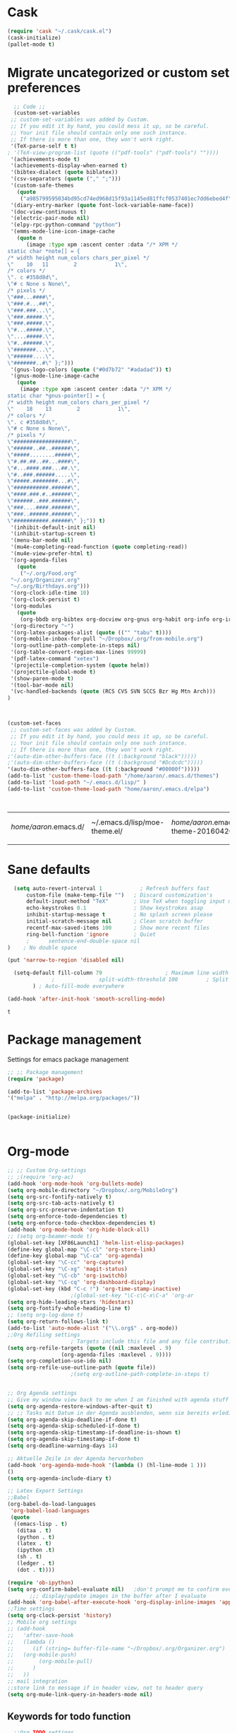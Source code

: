 * Cask
#+BEGIN_SRC emacs-lisp :tangle yes
(require 'cask "~/.cask/cask.el")
(cask-initialize)
(pallet-mode t)
#+END_SRC

#+RESULTS:
: t

* Migrate uncategorized or custom set preferences 
  :LOGBOOK:
  CLOCK: [2016-03-24 Thu 20:41]--[2016-03-24 Thu 20:41] =>  0:00
  CLOCK: [2016-03-24 Thu 20:17]--[2016-03-24 Thu 20:29] =>  0:12
  CLOCK: [2016-03-24 Thu 20:10]--[2016-03-24 Thu 20:17] =>  0:07
  CLOCK: [2016-03-24 Thu 20:03]--[2016-03-24 Thu 20:08] =>  0:05
  CLOCK: [2016-03-18 Fri 11:00]--[2016-03-18 Fri 11:02] =>  0:02
  :END:

  

  #+begin_src emacs-lisp :tangle yes
  ;; Code ;; 
  (custom-set-variables
 ;; custom-set-variables was added by Custom.
 ;; If you edit it by hand, you could mess it up, so be careful.
 ;; Your init file should contain only one such instance.
 ;; If there is more than one, they won't work right.
 '(TeX-parse-self t t)
; '(TeX-view-program-list (quote (("pdf-tools" ("pdf-tools") ""))))
 '(achievements-mode t)
 '(achievements-display-when-earned t)
 '(bibtex-dialect (quote biblatex))
 '(csv-separators (quote ("," ";")))
 '(custom-safe-themes
   (quote
    ("a985799595034bd95cd74ed968d15f93a1145ed81ffcf0537401ec7dd6ebed4f" "cc60d17db31a53adf93ec6fad5a9cfff6e177664994a52346f81f62840fe8e23" "e0e1a92c23f643b5885e5c67815a9fdef2b9c14097cc02fc94b024880bc37684" "357d5abe6f693f2875bb3113f5c031b7031f21717e8078f90d9d9bc3a14bcbd8" "04dd0236a367865e591927a3810f178e8d33c372ad5bfef48b5ce90d4b476481" "5e3fc08bcadce4c6785fc49be686a4a82a356db569f55d411258984e952f194a" "a0feb1322de9e26a4d209d1cfa236deaf64662bb604fa513cca6a057ddf0ef64" "7153b82e50b6f7452b4519097f880d968a6eaf6f6ef38cc45a144958e553fbc6" "7356632cebc6a11a87bc5fcffaa49bae528026a78637acd03cae57c091afd9b9" "4c028a90479b9ad4cbb26ae7dc306dded07718749fe7e4159621a8aebac40213" "38d25871e95642ee1a13013bdb988e8c8fcb4ced3832d3e927c7296a0cdf5f59" "2bed8550c6f0a5ce635373176d5f0e079fb4fb5919005bfa743c71b5eed29d81" "7997e0765add4bfcdecb5ac3ee7f64bbb03018fb1ac5597c64ccca8c88b1262f" default)))
 '(diary-entry-marker (quote font-lock-variable-name-face))
 '(doc-view-continuous t)
 '(electric-pair-mode nil)
 '(elpy-rpc-python-command "python")
 '(emms-mode-line-icon-image-cache
   (quote n
	  (image :type xpm :ascent center :data "/* XPM */
static char *note[] = {
/* width height num_colors chars_per_pixel */
\"    10   11        2            1\",
/* colors */
\". c #358d8d\",
\"# c None s None\",
/* pixels */
\"###...####\",
\"###.#...##\",
\"###.###...\",
\"###.#####.\",
\"###.#####.\",
\"#...#####.\",
\"....#####.\",
\"#..######.\",
\"#######...\",
\"######....\",
\"#######..#\" };")))
 '(gnus-logo-colors (quote ("#0d7b72" "#adadad")) t)
 '(gnus-mode-line-image-cache
   (quote
    (image :type xpm :ascent center :data "/* XPM */
static char *gnus-pointer[] = {
/* width height num_colors chars_per_pixel */
\"    18    13        2            1\",
/* colors */
\". c #358d8d\",
\"# c None s None\",
/* pixels */
\"##################\",
\"######..##..######\",
\"#####........#####\",
\"#.##.##..##...####\",
\"#...####.###...##.\",
\"#..###.######.....\",
\"#####.########...#\",
\"###########.######\",
\"####.###.#..######\",
\"######..###.######\",
\"###....####.######\",
\"###..######.######\",
\"###########.######\" };")) t)
 '(inhibit-default-init nil)
 '(inhibit-startup-screen t)
 '(menu-bar-mode nil)
 '(mu4e-completing-read-function (quote completing-read))
 '(mu4e-view-prefer-html t)
 '(org-agenda-files
   (quote
    ("~/.org/Food.org"
 "~/.org/Organizer.org"
 "~/.org/Birthdays.org")))
 '(org-clock-idle-time 10)
 '(org-clock-persist t)
 '(org-modules
   (quote
    (org-bbdb org-bibtex org-docview org-gnus org-habit org-info org-irc org-mhe org-rmail org-w3m)))
 '(org-directory "~")
 '(org-latex-packages-alist (quote (("" "tabu" t))))
 '(org-mobile-inbox-for-pull "~/Dropbox/.org/from-mobile.org")
 '(org-outline-path-complete-in-steps nil)
 '(org-table-convert-region-max-lines 99999)
 '(pdf-latex-command "xetex")
 '(projectile-completion-system (quote helm))
 '(projectile-global-mode t)
 '(show-paren-mode t)
 '(tool-bar-mode nil)
 '(vc-handled-backends (quote (RCS CVS SVN SCCS Bzr Hg Mtn Arch)))
)



(custom-set-faces
 ;; custom-set-faces was added by Custom.
 ;; If you edit it by hand, you could mess it up, so be careful.
 ;; Your init file should contain only one such instance.
 ;; If there is more than one, they won't work right.
;'(auto-dim-other-buffers-face ((t (:background "black")))))
;'(auto-dim-other-buffers-face ((t (:background "#Dcdcdc")))))
'(auto-dim-other-buffers-face ((t (:background "#00000f")))))
(add-to-list 'custom-theme-load-path "/home/aaron/.emacs.d/themes")
(add-to-list 'load-path "~/.emacs.d/lisp/" )
(add-to-list 'custom-theme-load-path "home/aaron/.emacs.d/elpa")



  #+end_src

  #+RESULTS:
  | /home/aaron/.emacs.d/ | ~/.emacs.d/lisp/moe-theme.el/ | /home/aaron/.emacs.d/elpa/abyss-theme-20160420.512/ | /home/aaron/.emacs.d/elpa/afternoon-theme-20140104.1059/ | /home/aaron/.emacs.d/elpa/ahungry-theme-20160516.2058/ | /home/aaron/.emacs.d/elpa/alect-themes-20160414.114/ | /home/aaron/.emacs.d/elpa/anti-zenburn-theme-20160501.1650/ | /home/aaron/.emacs.d/elpa/apropospriate-theme-20160615.810/ | /home/aaron/.emacs.d/elpa/arjen-grey-theme-20160403.1215/ | /home/aaron/.emacs.d/elpa/atom-dark-theme-20151119.2335/ | /home/aaron/.emacs.d/elpa/basic-theme-20151010.107/ | /home/aaron/.emacs.d/elpa/cherry-blossom-theme-20150621.2042/ | /home/aaron/.emacs.d/elpa/colorsarenice-theme-20150421.1336/ | /home/aaron/.emacs.d/elpa/dark-mint-theme-20160301.2242/ | /home/aaron/.emacs.d/elpa/darkburn-theme-20151003.100/ | /home/aaron/.emacs.d/elpa/darkokai-theme-20160512.816/ | /home/aaron/.emacs.d/elpa/espresso-theme-20130228.2348/ | /home/aaron/.emacs.d/elpa/forest-blue-theme-20160627.142/ | /home/aaron/.emacs.d/elpa/hc-zenburn-theme-20150928.933/ | /home/aaron/.emacs.d/elpa/molokai-theme-20151016.845/ | /home/aaron/.emacs.d/elpa/monokai-theme-20160628.351/ | /home/aaron/.emacs.d/elpa/omtose-phellack-theme-20160412.428/ | /home/aaron/.emacs.d/elpa/smart-mode-line-powerline-theme-20160520.854/ | /home/aaron/.emacs.d/elpa/smart-mode-line-20160618.1512/ | /home/aaron/.emacs.d/elpa/ubuntu-theme-20150805.806/ | /home/aaron/.emacs.d/elpa/zenburn-theme-20160501.749/ | home/aaron/.emacs.d/elpa | /home/aaron/.emacs.d/themes | custom-theme-directory | t |
  |                       |                               |                                                     |                                                          |                                                        |                                                      |                                                             |                                                             |                                                           |                                                          |                                                     |                                                               |                                                              |                                                          |                                                        |                                                        |                                                         |                                                           |                                                          |                                                       |                                                       |                                                               |                                                                         |                                                          |                                                      |                                                       |                          |                             |                        |   |
* Sane defaults
  #+begin_src emacs-lisp :tangle yes
      (setq auto-revert-interval 1            ; Refresh buffers fast
          custom-file (make-temp-file "")   ; Discard customization's
          default-input-method "TeX"        ; Use TeX when toggling input method
          echo-keystrokes 0.1               ; Show keystrokes asap
          inhibit-startup-message t         ; No splash screen please
          initial-scratch-message nil       ; Clean scratch buffer
          recentf-max-saved-items 100       ; Show more recent files
          ring-bell-function 'ignore        ; Quiet
          ;      sentence-end-double-space nil
    )    ; No double space

    (put 'narrow-to-region 'disabled nil)

      (setq-default fill-column 79                    ; Maximum line width
                  ;              split-width-threshold 100         ; Split verticly by default
            ) ; Auto-fill-mode everywhere

    (add-hook 'after-init-hook 'smooth-scrolling-mode) 

  #+end_src

  #+RESULTS:
  : t




* Package management
  Settings for emacs package management
  #+begin_src emacs-lisp :tangle yes
  ;; ;; Package management
  (require 'package)

  (add-to-list 'package-archives
  '("melpa" . "http://melpa.org/packages/"))


  (package-initialize)


  #+end_src

  #+RESULTS:

* Org-mode
#+begin_src emacs-lisp :tangle yes
;; ;; Custom Org-settings
;; ;(require 'org-ac)
(add-hook 'org-mode-hook 'org-bullets-mode)
(setq org-mobile-directory "~/Dropbox/.org/MobileOrg")
(setq org-src-fontify-natively t)
(setq org-src-tab-acts-natively t)
(setq org-src-preserve-indentation t)
(setq org-enforce-todo-dependencies t)
(setq org-enforce-todo-checkbox-dependencies t)
(add-hook 'org-mode-hook 'org-hide-block-all)
;; (setq org-beamer-mode t)
(global-set-key [XF86Launch1] 'helm-list-elisp-packages)
(define-key global-map "\C-cl" 'org-store-link)
(define-key global-map "\C-ca" 'org-agenda)
(global-set-key "\C-cc" 'org-capture)
(global-set-key "\C-xg" 'magit-status)
(global-set-key "\C-cb" 'org-iswitchb)
(global-set-key "\C-cq" 'org-dashboard-display)
(global-set-key (kbd "C-c !") 'org-time-stamp-inactive)
					;(global-set-key "\C-c\C-x\C-a" 'org-ar
(setq org-hide-leading-stars 'hidestars)
(setq org-fontify-whole-heading-line t)
;; (setq org-log-done t)
(setq org-return-follows-link t)
(add-to-list 'auto-mode-alist '("\\.org$" . org-mode))
;;Org Refiling settings
					; Targets include this file and any file contributing to the agenda - up to 9 levels deep
(setq org-refile-targets (quote ((nil :maxlevel . 9)
				 (org-agenda-files :maxlevel . 9))))
(setq org-completion-use-ido nil)
(setq org-refile-use-outline-path (quote file))
					;(setq org-outline-path-complete-in-steps t)


;; Org Agenda settings
;; Give my window view back to me when I am finished with agenda stuff
(setq org-agenda-restore-windows-after-quit t)
;; ;; Tasks mit Datum in der Agenda ausblenden, wenn sie bereits erledigt sind:
(setq org-agenda-skip-deadline-if-done t)
(setq org-agenda-skip-scheduled-if-done t)
(setq org-agenda-skip-timestamp-if-deadline-is-shown t)
(setq org-agenda-skip-timestamp-if-done t)
(setq org-deadline-warning-days 14)

;; Aktuelle Zeile in der Agenda hervorheben
(add-hook 'org-agenda-mode-hook '(lambda () (hl-line-mode 1 )))
()
(setq org-agenda-include-diary t)

;; Latex Export Settings
;;Babel
(org-babel-do-load-languages
 'org-babel-load-languages
 (quote
  ((emacs-lisp . t)
   (ditaa . t)
   (python . t)
   (latex . t)
   (ipython .t)
   (sh . t)
   (ledger . t)
   (dot . t))))

(require 'ob-ipython)
(setq org-confirm-babel-evaluate nil)   ;don't prompt me to confirm everytime I want to evaluate a block
       ;;; display/update images in the buffer after I evaluate
(add-hook 'org-babel-after-execute-hook 'org-display-inline-images 'append)
;;Time settings
(setq org-clock-persist 'history)
;; Mobile org settings
;; (add-hook 
;;   'after-save-hook 
;;   (lambda () 
;;      (if (string= buffer-file-name "~/Dropbox/.org/Organizer.org") 
;; 	 (org-mobile-push)
;;        (org-mobile-pull)
;;      )
;;   ))
;; mail integration
;;store link to message if in header view, not to header query
(setq org-mu4e-link-query-in-headers-mode nil)
  #+end_src

  #+RESULTS:
  
** Keywords for todo function
#+begin_src emacs-lisp :tangle yes
  ;;Org TODO settings
  (setq org-todo-keywords
  '((sequence "TODO(t)" "|" "DONE(d)")
  (sequence "STARTED(s)" "WAITING(w)" "|" "DELEGATED(g)")
  (sequence "APPT(a)" "|" "ATTENDED(1)")
  (sequence "BUG(b@)" "TESTING(i)""|" "FIXED(f)")
  (sequence "|" "CANCELED(c)")  ))
  ;; ;; Farben anpassen
(setq org-todo-keyword-faces
      '(("STARTED"  . (:foreground "#b70101" :weight bold))
	("APPT"  . (:foreground "blue" :weight bold))
 	("BUG" . (:foreground "brown" :weight bold))
 	("TESTING" . (:foreground "purple" :weight bold))
	("WAITING"  . (:foreground "orange" :weight bold))
	("DELEGATED"  . (:foreground "forestgreen" :weight bold))
	("CANCELED"  . shadow)

	))
;; ;; Capture settings
 (setq org-default-notes-file "~/.org/Organizer.org")
;;  ;;Org Capture templates
(setq org-capture-templates
       '(
	 ("i" "Information" entry (file+headline  "~/.org/Organizer.org" "Captured information")
	  "* %?\n Entered on %U\n %i")
	 ("t" "Todo" entry (file+headline "~/.org/Organizer.org" "Tasks")
             "* TODO %?\n Entered on %U\n  %i")
        ("j" "Journal" entry (file+datetree "~/.org/Journal.org")
	 "* %?\nEntered on %U\n  %i\n")
	("c" "Configure" entry (file+headline "~/.org/Organizer.org" "Configure")
	 )
	("b" "Birthday" entry (file+headline "~/.org/Birthdays.org" "New Birthdays")
	 "* APPT %?\n %i\n")

))
		 

#+end_src




  #+RESULTS:
  | i | Information | entry | (file+headline ~/Dropbox/.org/Organizer.org Captured information)      | * %?\n Entered on %U\n %i                                                      |
  | t | Todo        | entry | (file+headline ~/Dropbox/.org/Organizer.org Tasks)                     | * TODO %?\n Entered on %U\n  %i                                                |
  | j | Journal     | entry | (file+datetree ~/Dropbox/.org/Journal.org)                             | * %?\nEntered on %U\n  %i\n                                                    |
  | c | Configure   | entry | (file+headline ~/Dropbox/.org/Organizer.org Configure)                 |                                                                                |
  | b | Birthday    | entry | (file+headline ~/Dropbox/.org/Birthdays.org New Birthdays)             | * APPT %?\n %i\n                                                               |
  | l | Labbook     | entry | (file+datetree ~/Dropbox/polyamides/Bachelor_Thesis_Aaron/Labbook.org) | * %?\nEntered on %U\n  %i\n  %a \n\n#+BEGIN_SRC latex\n\newpage\n#+END_SRC\n\n |

#+RESULTS:
: org-latex-format-headline-colored-keywords-function

** Always update cookies of headlines
   #+BEGIN_SRC emacs-lisp :tangle yes
(defun myorg-update-parent-cookie ()
  (when (equal major-mode 'org-mode)
    (save-excursion
      (ignore-errors
        (org-back-to-heading)
        (org-update-parent-todo-statistics)))))

(defadvice org-kill-line (after fix-cookies activate)
  (myorg-update-parent-cookie))

(defadvice kill-whole-line (after fix-cookies activate)
  (myorg-update-parent-cookie))


   #+END_SRC

   #+RESULTS:
   : kill-whole-line
 
** Export settings

** Org-ref
   #+BEGIN_SRC emacs-lisp :tangle yes
(require 'org-ref)
(setq reftex-default-bibliography '("~/Dropbox/polyamides/Bachelor_Thesis_Aaron/Thesis/UWS.bib"))
;; see org-ref for use of these variables
(setq org-ref-bibliography-notes '("~/Dropbox/polyamides/Bachelor_Thesis_Aaron/Thesis.org")
      org-ref-default-bibliography '("~/Dropbox/polyamides/Bachelor_Thesis_Aaron/Thesis/UWS.bib")
      org-ref-pdf-directory '("~/Dropbox/polyamides/Literature"))
   #+END_SRC

   #+RESULTS:
   | ~/Dropbox/polyamides/Literature |

*** Latex PDF export engine
    Here I set the Latex compiler for the direct PDF export to xelatex.
    I use this, because it support the beamer theme I always use (https://github.com/matze/mtheme) and offers more possibilities.
    I might write a function that lets you select interactively one day.
    ox-latex.el contains already a list of different compilation sequences that are nicely tagged, so this should be pretty easy.
    - [ ] Modify the latex packages that are loaded (especially inputenc)
    #+BEGIN_SRC emacs-lisp :tangle yes 
(setq org-latex-pdf-process
   (quote
    ("xelatex -interaction nonstopmode -output-directory %o %f"
     "biber %b" "xelatex -interaction nonstopmode -output-directory %o %f"
     "xelatex -interaction nonstopmode -output-directory %o %f")))
    #+END_SRC

    #+RESULTS:
    | xelatex -interaction nonstopmode -output-directory %o %f | biber %b | xelatex -interaction nonstopmode -output-directory %o %f | xelatex -interaction nonstopmode -output-directory %o %f |

*** Labbook class
#+begin_src emacs-lisp :tangle yes
(require 'ox-latex)


(add-to-list 'org-latex-classes
             '("Labbook"
               "\\documentclass[hyperref]{labbook}"
	       ("\\part{%s} . \\part{%s}")
	      ("\\labday{%s} . \\labday{%s}")
	      ("\\experiment{%s} . \\experiment{%s}") 
	      (" \\subexperiment{%s} . \\subexperiment{%s}")
	      ("\\section{%s} . \\section{%s}")
	      ("\\subsection{%s} . \\subsection{%s}")
	      ("\\paragraph{%s} . \\paragraph{%s}")
	      ("\\subparagraph{%s} . \\subparagraph{%s}")
	      )
	     )
#+end_src

#+RESULTS:
| beamer  | \documentclass[presentation]{beamer} | (\section{%s} . \section*{%s}) | (\subsection{%s} . \subsection*{%s}) | (\subsubsection{%s} . \subsubsection*{%s}) |                                            |                                            |                                     |                                   |                                         |
| Labbook | \documentclass[hyperref]{labbook}    | (\part{%s} . \part{%s})        | (\labday{%s} . \labday{%s})          | (\experiment{%s} . \experiment{%s})        | ( \subexperiment{%s} . \subexperiment{%s}) | (\section{%s} . \section{%s})              | (\subsection{%s} . \subsection{%s}) | (\paragraph{%s} . \paragraph{%s}) | (\subparagraph{%s} . \subparagraph{%s}) |
| article | \documentclass[11pt]{article}        | (\section{%s} . \section*{%s}) | (\subsection{%s} . \subsection*{%s}) | (\subsubsection{%s} . \subsubsection*{%s}) | (\paragraph{%s} . \paragraph*{%s})         | (\subparagraph{%s} . \subparagraph*{%s})   |                                     |                                   |                                         |
| report  | \documentclass[11pt]{report}         | (\part{%s} . \part*{%s})       | (\chapter{%s} . \chapter*{%s})       | (\section{%s} . \section*{%s})             | (\subsection{%s} . \subsection*{%s})       | (\subsubsection{%s} . \subsubsection*{%s}) |                                     |                                   |                                         |
| book    | \documentclass[11pt]{book}           | (\part{%s} . \part*{%s})       | (\chapter{%s} . \chapter*{%s})       | (\section{%s} . \section*{%s})             | (\subsection{%s} . \subsection*{%s})       | (\subsubsection{%s} . \subsubsection*{%s}) |                                     |                                   |                                         |

*** Standard Beamer XeTex
    #+BEGIN_SRC emacs-lisp :tangle yes
;; (add-to-list 'org-export-latex-classes '("Slideshow"
;; "\\documentclass[hyperref]{beamer}"
;; ()
;; ))
    #+END_SRC


* Completion
  Settings for Completion
  
  #+begin_src emacs-lisp :tangle yes
;; ;; Auto completion settings
;; ;;
;; ;;(require 'auto-complete-auctex)
; Jedi
 (add-hook 'python-mode-hook 'jedi:setup)
 (setq jedi:complete-on-dot t)                 ; optional
;; Company
(add-hook 'after-init-hook 'global-company-mode) 

;(company-auctex-init)
(setq company-idle-delay 0
      company-echo-delay 0
      company-dabbrev-downcase nil
      company-minimum-prefix-length 2
      company-selection-wrap-around t
      company-transformers '(company-sort-by-occurrence
                             company-sort-by-backend-importance))
(company-quickhelp-mode 1)
  #+end_src

  #+RESULTS:
  : t
  
* LaTeX
#+begin_src emacs-lisp :tangle yes
;; Set XeTex as default engine
(add-hook 'latex-mode-hook (lambda ()
			     TeX-engine-set 'XeTeX))


;;This is mainly for making beamer frames appear in the reftex tox
(setq reftex-section-levels '(("part" . 0)
                  ("chapter" . 1)
                  ("section" . 2)
                  ("subsection" . 3)
                  ("subsubsection" . 4)
                  ("paragraph" . 5)
                  ("subparagraph" . 6)
                  ("frametitle" . 7)
                  ("addchap" . -1)
                  ("addsec" . -2)))

(setq TeX-fold-mode t)
;(add-to-list 'TeX-view-program-selection
;             '(output-pdf "Zathura"))


;(add-to-list
; 'TeX-command-list
; '("Asymptote"
;   "asy %d-[0-9].asy"
;   TeX-run-command
;   nil
;   t
;   :help "Compile all the asy files generated by the LaTeX compile run"
;   )
; )

#+end_src

#+RESULTS:
| LatexMk       | latexmk %(-PDF)%S%(mode) %(file-line-error) %t                         | TeX-run-latexmk             | nil | (plain-tex-mode latex-mode doctex-mode)    | :help | Run LatexMk                                                  |          |                   |
| Asymptote     | asy %d-[0-9].asy                                                       | TeX-run-command             | nil | t                                          | :help | Compile all the asy files generated by the LaTeX compile run |          |                   |
| LatexMk       | latexmk %(-PDF)%S%(mode) %(file-line-error) %t                         | TeX-run-latexmk             | nil | (plain-tex-mode latex-mode doctex-mode)    | :help | Run LatexMk                                                  |          |                   |
| TeX           | %(PDF)%(tex) %(file-line-error) %(extraopts) %`%S%(PDFout)%(mode)%' %t | TeX-run-TeX                 | nil | (plain-tex-mode ams-tex-mode texinfo-mode) | :help | Run plain TeX                                                |          |                   |
| LaTeX         | %`%l%(mode)%' %t                                                       | TeX-run-TeX                 | nil | (latex-mode doctex-mode)                   | :help | Run LaTeX                                                    |          |                   |
| Makeinfo      | makeinfo %(extraopts) %t                                               | TeX-run-compile             | nil | (texinfo-mode)                             | :help | Run Makeinfo with Info output                                |          |                   |
| Makeinfo HTML | makeinfo %(extraopts) --html %t                                        | TeX-run-compile             | nil | (texinfo-mode)                             | :help | Run Makeinfo with HTML output                                |          |                   |
| AmSTeX        | amstex %(PDFout) %(extraopts) %`%S%(mode)%' %t                         | TeX-run-TeX                 | nil | (ams-tex-mode)                             | :help | Run AMSTeX                                                   |          |                   |
| ConTeXt       | %(cntxcom) --once --texutil %(extraopts) %(execopts)%t                 | TeX-run-TeX                 | nil | (context-mode)                             | :help | Run ConTeXt once                                             |          |                   |
| ConTeXt Full  | %(cntxcom) %(extraopts) %(execopts)%t                                  | TeX-run-TeX                 | nil | (context-mode)                             | :help | Run ConTeXt until completion                                 |          |                   |
| BibTeX        | bibtex %s                                                              | TeX-run-BibTeX              | nil | t                                          | :help | Run BibTeX                                                   |          |                   |
| Biber         | biber %s                                                               | TeX-run-Biber               | nil | t                                          | :help | Run Biber                                                    |          |                   |
| View          | %V                                                                     | TeX-run-discard-or-function | t   | t                                          | :help | Run Viewer                                                   |          |                   |
| Print         | %p                                                                     | TeX-run-command             | t   | t                                          | :help | Print the file                                               |          |                   |
| Queue         | %q                                                                     | TeX-run-background          | nil | t                                          | :help | View the printer queue                                       | :visible | TeX-queue-command |
| File          | %(o?)dvips %d -o %f                                                    | TeX-run-dvips               | t   | t                                          | :help | Generate PostScript file                                     |          |                   |
| Dvips         | %(o?)dvips %d -o %f                                                    | TeX-run-dvips               | nil | t                                          | :help | Convert DVI file to PostScript                               |          |                   |
| Dvipdfmx      | dvipdfmx %d                                                            | TeX-run-dvipdfmx            | nil | t                                          | :help | Convert DVI file to PDF with dvipdfmx                        |          |                   |
| Ps2pdf        | ps2pdf %f                                                              | TeX-run-ps2pdf              | nil | t                                          | :help | Convert PostScript file to PDF                               |          |                   |
| Index         | makeindex %s                                                           | TeX-run-index               | nil | t                                          | :help | Run makeindex to create index file                           |          |                   |
| Xindy         | texindy %s                                                             | TeX-run-command             | nil | t                                          | :help | Run xindy to create index file                               |          |                   |
| Check         | lacheck %s                                                             | TeX-run-compile             | nil | (latex-mode)                               | :help | Check LaTeX file for correctness                             |          |                   |
| ChkTeX        | chktex -v6 %s                                                          | TeX-run-compile             | nil | (latex-mode)                               | :help | Check LaTeX file for common mistakes                         |          |                   |
| Spell         | (TeX-ispell-document "")                                               | TeX-run-function            | nil | t                                          | :help | Spell-check the document                                     |          |                   |
| Clean         | TeX-clean                                                              | TeX-run-function            | nil | t                                          | :help | Delete generated intermediate files                          |          |                   |
| Clean All     | (TeX-clean t)                                                          | TeX-run-function            | nil | t                                          | :help | Delete generated intermediate and output files               |          |                   |
| Other         |                                                                        | TeX-run-command             | t   | t                                          | :help | Run an arbitrary command                                     |          |                   |

** Ebib settings
   #+BEGIN_SRC elisp :tangle yes
(setq ebib-bibtex-dialect 'biblatex)


;(setq ebib-search-)
   #+END_SRC

   #+RESULTS:
   : biblatex

** TODO Elisp function to add resources to Bibliography <2016-03-25 Fri> 
HelmBib should be incorporated in the process 
** TODO AucTeX shortcuts for changes package 
For fast collaborative LaTeX editing
** TODO Glossaryfile browser based on helm
   :LOGBOOK:
   CLOCK: [2016-04-07 Thu 11:10]--[2016-04-07 Thu 11:45] =>  0:35
   :END:
#+BEGIN_SRC elisp tangle: no


#+END_SRC
* Helm
  Settings for Helm usage
  #+begin_src emacs-lisp :tangle yes
(custom-set-variables
 '(ebib-bib-search-dirs (quote ("" "~/Books/")))
'(helm-autoresize-mode t)
 '(helm-bibtex-fallback-options
   (quote
    (("Web of Science" . "http://apps.webofknowledge.com/UA_GeneralSearch_input.do?product=UA&search_mode=GeneralSearch&SID=W215oyisE87u2y7A5lr&preferencesSaved=")
     ("Google Scholar" . "https://scholar.google.co.uk/scholar?q=%s")
     ("Pubmed" . "https://www.ncbi.nlm.nih.gov/pubmed/?term=%s")
     ("arXiv" . biblio-arxiv-lookup)
     ("Hal" . biblio-hal-lookup)
     ("CrossRef" . biblio-crossref-lookup)
     ("DBLP" . biblio-dblp-lookup)
     ("Bodleian Library" . "http://solo.bodleian.ox.ac.uk/primo_library/libweb/action/search.do?vl(freeText0)=%s&fn=search&tab=all")
     ("Library of Congress" . "https://www.loc.gov/search/?q=%s&all=true&st=list")
     ("Deutsche Nationalbibliothek" . "https://portal.dnb.de/opac.htm?query=%s")
     ("British National Library" . "http://explore.bl.uk/primo_library/libweb/action/search.do?&vl(freeText0)=%s&fn=search")
     ("Bibliothteque nationale de France" . "http://catalogue.bnf.fr/servlet/RechercheEquation?host=catalogue?historique1=Recherche+par+mots+de+la+notice&niveau1=1&url1=/jsp/recherchemots_simple.jsp?host=catalogue&maxNiveau=1&categorieRecherche=RechercheMotsSimple&NomPageJSP=/jsp/recherchemots_simple.jsp?host=catalogue&RechercheMotsSimpleAsauvegarder=0&ecranRechercheMot=/jsp/recherchemots_simple.jsp&resultatsParPage=20&x=40&y=22&nbElementsHDJ=6&nbElementsRDJ=7&nbElementsRCL=12&FondsNumerise=M&CollectionHautdejardin=TVXZROM&HDJ_DAV=R&HDJ_D2=V&HDJ_D1=T&HDJ_D3=X&HDJ_D4=Z&HDJ_SRB=O&CollectionRezdejardin=UWY1SPQM&RDJ_DAV=S&RDJ_D2=W&RDJ_D1=U&RDJ_D3=Y&RDJ_D4=1&RDJ_SRB=P&RDJ_RLR=Q&RICHELIEU_AUTRE=ABCDEEGIKLJ&RCL_D1=A&RCL_D2=K&RCL_D3=D&RCL_D4=E&RCL_D5=E&RCL_D6=C&RCL_D7=B&RCL_D8=J&RCL_D9=G&RCL_D10=I&RCL_D11=L&ARSENAL=H&LivrePeriodique=IP&partitions=C&images_fixes=F&son=S&images_animees=N&Disquette_cederoms=E&multimedia=M&cartes_plans=D&manuscrits=BT&monnaies_medailles_objets=JO&salle_spectacle=V&Monographie_TN=M&Periodique_TN=S&Recueil_TN=R&CollectionEditorial_TN=C&Ensemble_TN=E&Spectacle_TN=A&NoticeB=%s")
     ("EZB" . "http://rzblx1.uni-regensburg.de/ezeit/search.phtml?bibid=EFF&colors=2&lang=de"))))
 '(helm-dash-browser-func (quote eww))
 '(helm-el-package-initial-filter (quote all))
 '(helm-mode t)
 '(helm-mode-fuzzy-match t) )
  
  ;; ;; No asking for typing complete "yes" or "no"
  (fset 'yes-or-no-p 'y-or-n-p)
  (setq confirm-nonexistent-file-or-buffer nil)
  (tooltip-mode -1)
  (setq tooltip-use-echo-area t)
  ;; ;; Switch of beep sound
  (setq visible-bell t)
  ;; ;; Global shortcuts
  (global-set-key "\C-cd" 'dictcc)
  (global-set-key "\M-x" 'helm-M-x)
  (global-set-key "\C-x\C-f" 'helm-find-files)
  (global-set-key "\C-x\C-b" 'helm-buffers-list)
  (global-set-key "\M-y" 'helm-show-kill-ring)
  (global-set-key (kbd "C-x b") 'helm-mini)
  (global-set-key (kbd "M-s") ' helm-occur-from-isearch)
  (global-set-key (kbd "<f9>") ' helm-bibtex)
  (global-set-key (kbd "C-h a") 'helm-apropos)
  (global-set-key (kbd "C-c -") 'helm-calcul-expression)
  ;; ;; Visual effects for more intuitive navigation
  (add-hook 'after-init-hook (lambda ()
  (when (fboundp 'auto-dim-other-buffers-mode)
  (auto-dim-other-buffers-mode t))))
  ;; ;; Helm settings
  ;;(helm-autoresize-mode t)
  (setq helm-bibtex-bibliography '("/home/aaron/Books/Library.bib" "/home/aaron/Documents/Publications/publications.bib"))
  (setq helm-bibtex-library-path '(
  "/home/aaron/Dropbox/polyamides/Bachelor_Thesis_Aaron/Literature/"
  "/home/aaron/Books/" 
  "/home/aaron/Dropbox/polyamides/Literature/" 
  "/home/aaron/.dropbox-alt/Dropbox/Macromolecular characterization Group/Theses/"
  ))
(setq helm-bibtex-full-frame nil)
;(setq helm-bibtex-notes-path '("/home/aaron/Publishing/Bachelor_Thesis/Literature/Notes/"))
(autoload 'helm-bibtex "helm-bibtex" "" t)

 (setq helm-ff-auto-update-initial-value t)
(setq helm-bibtex-pdf-field "File")
(setq helm-split-window-in-side-p           t ; open helm uffer inside current window, not occupy whole other window
      helm-move-to-line-cycle-in-source     t ; move to end or beginning of source when reaching top or bottom of source.
      helm-ff-search-library-in-sexp        t ; search for library in `require' and `declare-function' sexp.
      helm-scroll-amount                    8 ; scroll 8 lines other window using M-<next>/M-<prior>
      helm-ff-file-name-history-use-recentf t)
(setq helm-buffers-fuzzy-matching t
      helm-recentf-fuzzy-match    t
      helm-M-x-fuzzy-match t)
      



(setq helm-apropos-fuzzy-match t)



(helm-mode)
  #+end_src

  #+RESULTS:
  : t

* Mail
  Settings for mail integration, mainly mu4e

  #+begin_src emacs-lisp :tangle yes 
;; Mu4e settings
(mu4e-maildirs-extension)
;(add-to-list 'load-path "~/.emacs.d/lisp/mu4e-multi")  ;; if it's not already in `load-path'
;(require 'mu4e-multi)
;;(mu4e-maildirs-extension)
;; these are actually the defaults
 (setq
   mu4e-maildir       "~/Mail")   ;; top-level Maildir)
;;   mu4e-sent-folder   "/Sent"       ;; folder for sent messages
;;   mu4e-drafts-folder "/Drafts"     ;; unfinished messages
;;   mu4e-trash-folder  "/Trash"      ;; trashed messages
;;   mu4e-refile-folder "/archive")   ;; saved messages
(defvar my-mu4e-account-alist
  '(
    ("HSF"
     (user-mail-address  "rebmann.aaron@stud.hs-fresenius.de")
     (mu4e-sent-folder   "/HSF/Gesendet")
     (mu4e-drafts-folder "/HSF/Entwuerfe")
     (mu4e-trash-folder  "/HSF/Geloescht")
     (mu4e-refile-folder "/HSF/Archive")

   )
   
  ("Gmail"
    (user-mail-address  "aaronrebmann@gmail.com")
     (mu4e-sent-folder   "/Gmail/Sent")
     (mu4e-drafts-folder "/Gmail/Drafts")
     (mu4e-trash-folder  "/Gmail/Trash")
     (mu4e-refile-folder "/Gmail/Archive")

     )



     
  ("Yahoo"
    (user-mail-address  "disagreewithyourattitude@yahoo.de")
     (mu4e-sent-folder   "/Yahoo/Sent")
     (mu4e-drafts-folder "/Yahoo/Drafts")
     (mu4e-trash-folder  "/Yahoo/Trash")
     (mu4e-refile-folder "/Yahoo/Archive")

     )
  )
  ) 
(setq mu4e-user-mail-address-list
     (mapcar (lambda (account) (cadr (assq 'user-mail-address account)))
            my-mu4e-account-alist))
(defun my-mu4e-set-account ()
  "Set the account for composing a message."
  (let* ((account
          (if mu4e-compose-parent-message
              (let ((maildir (mu4e-message-field mu4e-compose-parent-message :maildir)))
                (string-match "/\\(.*?\\)/" maildir)
                (match-string 1 maildir))
            (completing-read (format "Compose with account: (%s) "
                                     (mapconcat #'(lambda (var) (car var))
                                                my-mu4e-account-alist "/"))
                             (mapcar #'(lambda (var) (car var)) my-mu4e-account-alist)
                             nil t nil nil (caar my-mu4e-account-alist))))
         (account-vars (cdr (assoc account my-mu4e-account-alist))))
    (if account-vars
        (mapc #'(lambda (var)
                  (set (car var) (cadr var)))
              account-vars)
      (error "No email account found"))))

;;ask for account when composing mail
(add-hook 'mu4e-compose-pre-hook 'my-mu4e-set-account)
;; allow for updating mail using 'U' in the main view:
(setq mu4e-get-mail-command "offlineimap")
;; don't keep message buffers around
(setq message-kill-buffer-on-exit t)
;; set update interval (testing, there will be trouble with the credentials)
(setq mu4e-update-interval 3)

;; HTML rendering settings
(setq mu4e-html2text-command "html2text")
(setq mu4e-view-prefer-html t)
;; attachments go here
(setq mu4e-attachment-dir "~/Downloads")
;; when you reply to a message, use the identity that the mail was sent to
;; the cpbotha variation ...unknownsymbols... function that checks to, cc and bcc fields
(defun cpb-mu4e-is-message-to (msg rx)
"Check if to, cc or bcc field in MSG has any address in RX."
(or (mu4e-message-contact-field-matches msg :to rx)
(mu4e-message-contact-field-matches msg :cc rx)
(mu4e-message-contact-field-matches msg :bcc rx)))
;; mu4e-multi settings
;;; Replies
(setq message-citation-line-function 'message-insert-formatted-citation-line) 
(setq message-citation-line-format "On %a, %b %d %Y, %f wrote:\n")
(global-set-key (kbd "C-x m") 'mu4e)
(setq smtpmail-multi-accounts
      (quote
       ((HSF . ("rebmann.aaron@stud.hs-fresenius.de"
                 "mail.hs-fresenius.de"
                 587
		 nil
                 nil nil nil nil))
        (Gmail . ("aaronrebmann@gmail.com"
		  "smtp.gmail.com"
                   587
                   nil
                   starttls
                   nil nil nil))

	
       )
      ))

(setq smtpmail-multi-associations
      (quote
       (("aaronrebmann@gmail.com" Gmail)

        ("rebmann.aaron@stud.hs-fresenius.de" HSF))))

(setq smtpmail-multi-default-account (quote gmail))

(setq message-send-mail-function 'smtpmail-multi-send-it)

(setq smtpmail-debug-info t)
(setq smtpmail-debug-verbose t)


;; Custom functions
(add-to-list 'mu4e-header-info-custom
       '(:recipnum .
         ( :name "Number of recipients"  ;; long name, as seen in the message-view
           :shortname "Recip#"           ;; short name, as seen in the headers view
           :help "Number of recipients for this message" ;; tooltip
           :function
           (lambda (msg)
     	(format "%d"
     	  (+ (length (mu4e-message-field msg :to))
     	    (length (mu4e-message-field msg :cc))))))))
     (add-to-list 'mu4e-headers-custom-markers
       '("More than n recipients"
           (lambda (msg n)
             (> (+ (length (mu4e-message-field msg :to))
                   (length (mu4e-message-field msg :cc))) n))
           (lambda ()
             (read-number "Match messages with more recipients than: "))) t)
;; enable inline images
     (setq mu4e-view-show-images t)
     ;; use imagemagick, if available
     (when (fboundp 'imagemagick-register-types)
        (imagemagick-register-types))
;; prevent <openwith> from interfering with mail attachments
(require 'mm-util)
(add-to-list 'mm-inhibit-file-name-handlers 'openwith-file-handler)
;(require 'org-mu4e)
  #+end_src

  #+RESULTS:
  | openwith-file-handler | jka-compr-handler | image-file-handler | epa-file-handler |

** Mu4e bookmarks
   #+begin_src emacs-lisp :tangle  yes
;; Bookmarks
 (add-to-list 'mu4e-bookmarks
	      '("size:5M..500M"       "Big messages"     ?b)

	      )

(add-to-list 'mu4e-bookmarks
	     '("maildir:/HSF/INBOX"    "HSF"    ?1)
	     )


(add-to-list 'mu4e-bookmarks
	     '("maildir:/Gmail/INBOX"    "Gmail"    ?g)
	     )

(add-to-list 'mu4e-bookmarks
	     '("maildir:/HSF/INBOX Patrice"    "WSU-Project"    ?2)
	     )
(add-to-list 'mu4e-bookmarks
	     '("date:1d..now maildir:/HSF/INBOX maildir:/Gmail/INBOX"    "Yesterday until today"    ?y)
	     )


   #+end_src

   #+RESULTS:
   | date:now maildir:/HSF/INBOX maildir:/Gmail/INBOX     | Today's messages      | 116 |
   | date:1d..now maildir:/HSF/INBOX maildir:/Gmail/INBOX | Yesterday until today | 121 |
   | maildir:/HSF/INBOX Patrice                           | WSU-Project           |  50 |
   | maildir:/Gmail/INBOX                                 | Gmail                 | 103 |
   | maildir:/HSF/INBOX                                   | HSF                   |  49 |
   | size:5M..500M                                        | Big messages          |  98 |
   | flag:unread AND NOT flag:trashed                     | Unread messages       | 117 |
   | date:today..now                                      | Today's messages      | 116 |
   | date:7d..now                                         | Last 7 days           | 119 |
   | mime:image/*                                         | Messages with images  | 112 |
   
** TODO Mu4e capturing with Org
#+begin_src emacs-lisp :tangle no
(setq from
   (let ((first (car (mu4e-message-field-at-point :from))))
     (if (car first)
       (format "%s <%s>" (car first) (cdr first))
       (cdr first))))
(defun org-mu4e-store-link ()
"Store a link to a mu4e query or message."
(cond
 ;; storing links to queries
 ((eq major-mode 'mu4e-headers-mode)
  (let* ((query (mu4e-last-query))
      desc link)
(org-store-link-props :type "mu4e" :query query)
(setq
  desc (concat "mu4e:query:" query)
  link desc)
(org-add-link-props :link link :description desc)
link))
  ;; storing links to messages
((eq major-mode 'mu4e-view-mode)
  (let* ((msg  (mu4e-message-at-point))
     (msgid   (or (plist-get msg :message-id) "<none>"))
     (from (car (car (mu4e-message-field msg :from))))
     (to (car (car (mu4e-message-field msg :to))))
     (subject (mu4e-message-field msg :subject))
     link)
   (setq link (concat "mu4e:msgid:" msgid))
   (org-store-link-props :type "mu4e" :link link
             :message-id msgid)
   (setq link (concat "mu4e:msgid:" msgid))
   (org-store-link-props 
    :type "mu4e" :from from :to to :subject subject
          :message-id msgid)

   (org-add-link-props :link link
           :description (funcall org-mu4e-link-desc-func msg))
   link))))

(org-add-link-type "mu4e" 'org-mu4e-open)
(add-hook 'org-store-link-functions 'org-mu4e-store-link)
#+end_src

#+RESULTS:
| org-rmail-store-link | org-mhe-store-link | org-irc-store-link | org-info-store-link | org-gnus-store-link | org-docview-store-link | org-bibtex-store-link | org-bbdb-store-link | org-w3m-store-link | org-mu4e-store-link |
** TODO Mu4e alert <2016-04-05 Tue>
   :LOGBOOK:
   CLOCK: [2016-04-07 Thu 13:15]--[2016-04-07 Thu 13:17] =>  0:02
   :END:
#+BEGIN_SRC emacs-lisp :tangle no
(setq mu4e-alert-interesting-mail-query
      (concat
       "flag:unread"
       " AND NOT flag:trashed"
       " AND NOT maildir: Gmail"
       ))
;(mu4e-alert-set-default-style 'notifications)
(add-hook 'after-init-hook #'mu4e-alert-enable-notifications)


#+END_SRC

#+RESULTS:
| #[0 \305\211\235\203 \306"\301\307!\210\210        \205(  |
|                                                                       |

* Dired
  Settings for Dired
  #+begin_src emacs-lisp :tangle yes
  (add-hook 'dired-mode-hook
 (lambda ()
  (define-key dired-mode-map (kbd "C-<up>")
    (lambda () (interactive) (find-alternate-file "..")))
  ; was dired-up-directory
 ))




(add-hook 'dired-mode-hook
	  (lambda ()
	    (define-key dired-mode-map (kbd "C-s")
	      (lambda () (interactive) (dired-narrow-fuzzy))
	      )
	    )
	  )



(eval-after-load "dired-aux"
   '(add-to-list 'dired-compress-file-suffixes 
                 '("\\.zip\\'" ".zip" "unzip")))

(diredp-toggle-find-file-reuse-dir 1)

  #+end_src

  #+RESULTS:
  : Reusing Dired buffers is now ON

* Yasnippet
  Yasnippet settings
  #+begin_src emacs-lisp :tangle yes
  ;(add-hook 'prog-mode-hook #'yas-minor-mode)
  ;; (yas-snippet-dirs
  ;; ("/home/aaron/.emacs.d/elpa/elpy-20160131.118/snippets/"
  ;;  "/home/aaron/.emacs.d/elpa/django-snippets-20131229.811/snippets")) 
  (yas-global-mode 1)
  #+end_src

  #+RESULTS:
  : t

* Browsing
#+begin_src emacs-lisp :tangle yes
(setq elfeed-feeds '(
"http://blog.revolutionanalytics.com/atom.xml"
        "http://www.terminally-incoherent.com/blog/feed/"
	"http://www.offlineimap.org/feed.xml"
	"http://www.alexbelger.com/feed/"
	"http://planet.emacsen.org/atom.xml"
	"http://emacs-fu.blogspot.com/feeds/posts/default/-/new"
	"https://github.com/blog.atom"
	"http://mytrxworkouts.net/feed/"
	"http://emacsrocks.com/atom.xml"
	"http://lebensverrueckt.haktar.org/feed.xml"
	"https://www.bruker.com/rss.xml"
	"http://dragly.org/feed/"
	"http://texblog.net/feed/"
	"http://emacsworld.blogspot.com/feeds/posts/default"
	"http://pbelmans.wordpress.com/category/latex/feed"
	"http://texhacks.blogspot.com/feeds/posts/default"
	"http://pit-claudel.fr/clement/blog/feed"
	"http://chrisalbon.com/feeds/all.rss.xml"
	"http://www.metal-hammer.de/feed/"
	"http://feeds.feedburner.com/TheKitchinResearchGroup"
))
(setq-default elfeed-search-filter "@1-week-ago +unread ")
;(setq browse-url-browser-function 'conkeror)
#+end_src

#+RESULTS:
: @1-week-ago +unread 

* Navigation

** Window switching
   #+begin_src emacs-lisp :tangle yes
   (win-switch-setup-keys-ijkl "\C-xo")
   (setq win-switch-idle-time 2)
   #+end_src

  #+RESULTS:
  : 2

* Dotemacs hook
  A hooked function that tangles and compiles the init.org after saving.
  #+begin_src emacs-lisp :tangle yes
  (defun tangle-init ()
  "If the current buffer is 'init.org' the code-blocks are
  tangled, and the tangled file is compiled."
  (when (equal (buffer-file-name)
  (expand-file-name (concat user-emacs-directory "init.org")))
  ;; Avoid running hooks when tangling.
  (let ((prog-mode-hook nil))
  (org-babel-tangle))))
;  (byte-compile-file (concat user-emacs-directory "init.el")



  (add-hook 'after-save-hook 'tangle-init)
  (set-language-environment "UTF-8")
  #+end_src

  #+RESULTS:
  : t






  
* Modes
  #+begin_src emacs-lisp :tangle yes
(dolist

    (mode
     '(projectile-global-mode
       recentf-mode
       global-company-mode
       golden-ratio-mode
       rainbow-mode
       )
     )
  )
(ace-link-setup-default)
  #+end_src

  #+RESULTS:
  : ace-link-custom
* Filesystem behavior
  #+begin_src emacs-lisp :tangle yes
  (defvar emacs-autosave-directory
  (concat user-emacs-directory "autosaves/")
  "This variable dictates where to put auto saves. It is set to a
  directory called autosaves located wherever your .emacs.d/ is
  located.")

;; Sets all files to be backed up and auto saved in a single directory.
(setq backup-directory-alist
      `((".*" . ,emacs-autosave-directory))
      auto-save-file-name-transforms
      `((".*" ,emacs-autosave-directory t)))




  #+end_src

  #+RESULTS:
  | .* | ~/.emacs.d/autosaves/ | t |

* Temporary place for all the stuff from the init that comes after the specific stuff
  #+begin_src emacs-lisp :tangle yes
;(toggle-diredp-find-file-reuse-dir 1)




;; Experimental approach to always reuse dired buffers
;(add-hook 'dired-mode-hook
;	  #'diredp-up-directory-reuse-dir-buffer)







;; ;;LaTeX settings
(setq TeX-show-compilation nil)
;(add-hook 'LaTeX-mode-hook #'latex-extra-mode)
(add-hook 'LaTeX-mode-hook 'reftex-mode)
(company-auctex-init)
(setq TeX-auto-save t)
     (setq TeX-parse-self t)
     (setq-default TeX-master nil)


;; Flycheck settings
(add-hook 'after-init-hook #'global-flycheck-mode)


;(desktop-save-mode 1)

(menu-bar-mode -1)
(tool-bar-mode -1)
;; Who use the bar to scroll?
(scroll-bar-mode 0)


;; Python settings

;; (autoload 'python-mode "python-mode" "Python Mode." t)
;; (add-to-list 'auto-mode-alist '("\\.py\\'" . python-mode))
;; (add-to-list 'interpreter-mode-alist '("python" . python-mode))



;(smartparens-mode t)
;; Activate global modes that I like for convenience after everything else is loaded
;; These should probably be wrapped into hooks

(elpy-enable)
(elpy-use-ipython)

(projectile-global-mode)
(achievements-mode)
;(server-start)
;;PDF tools 

(pdf-tools-install)
(require 'openwith)
(openwith-mode t)
(setq openwith-associations '(("\\.pdf\\'" "zathura" (file))))
  #+end_src

  #+RESULTS:
  | \.pdf\' | zathura | (file) |
* Keybindings
#+begin_src emacs-lisp :tangle yes

(undo-tree-mode)
(global-unset-key "\C-xu")
(global-set-key "\C-xu" 'undo)
(global-set-key [f12] 'undo-tree-visualize)
(global-set-key "\C-w" 'backward-kill-word)
(global-set-key "\C-x\C-k" 'kill-region)
(global-set-key "\C-c\C-k" 'kill-region)
(global-set-key "\C-hb" 'helm-descbinds)
(global-set-key [f4] 'call-last-kbd-macro)
(global-set-key [f5] 'helm-execute-kmacro)
(global-set-key (kbd "C-x o") 'switch-window)
;; Leave parentheses that have been inserted by smartparens
(global-set-key (kbd "C-+") 'sp-up-sexp)
(setq next-line-add-newlines t)
#+end_src

#+RESULTS:
: t

* Haskell
#+BEGIN_SRC emacs-lisp :tangle yes
     (add-hook 'haskell-mode-hook
               (lambda ()
                 (set (make-local-variable 'company-backends)
                      (append '((company-capf company-dabbrev-code))
                              company-backends))))

(setq haskell-tags-on-save nil)
(setq haskell-compile-command "ghc -package parsec  %s")
     (eval-after-load "haskell-mode"
         '(define-key haskell-mode-map (kbd "C-c C-c") 'haskell-compile))

#+END_SRC

#+RESULTS:
* Smartparens
#+BEGIN_SRC emacs-lisp :tangle yes

(smartparens-global-mode)
(show-smartparens-global-mode t)
(global-set-key (kbd "C-c s p") 'sp-splice-sexp)
(sp-local-pair 'latex-mode "$" "$");; Latex inline math
(sp-local-pair 'latex-mode "\\left(" "\\right)")
(sp-local-pair 'latex-mode "\\left[" "\\right]")
(defun parentex ()
  "In latex mode, prompt for input and insert leftright (self adjusting) parentheses"
  (interactive)
  


  )
(sp-local-pair 'latex-mode "\\left(" "\\right)" :insert "C-b l" :trigger "\\l(") 
(sp-local-pair 'eshell "#<" ">" :trigger "#<" )
#+END_SRC
#+RESULTS:
| eshell     | (:open #< :close > :trigger #< :actions (wrap insert autoskip navigate) :when (:add) :unless (:add) :pre-handlers (:add) :post-handlers (:add)) |                                                                                                                                                            |                                                                                                                                    |                                                               |                                                             |                                                             |                                                             |                                                             |                                                             |                                                             |
| latex-mode | (:open \left[ :close \right] :actions (wrap insert autoskip navigate) :when (:add) :unless (:add) :pre-handlers (:add) :post-handlers (:add))   | (:open \left( :close \right) :actions (wrap insert autoskip navigate) :when (:add) :unless (:add) :pre-handlers (:add) :post-handlers (:add) :trigger \l() | (:open $ :close $ :actions (wrap insert autoskip navigate) :when (:add) :unless (:add) :pre-handlers (:add) :post-handlers (:add)) |                                                               |                                                             |                                                             |                                                             |                                                             |                                                             |                                                             |
| t          | (:open \\( :close \\) :actions (insert wrap autoskip navigate))                                                                                 | (:open \{ :close \} :actions (insert wrap autoskip navigate))                                                                                              | (:open \( :close \) :actions (insert wrap autoskip navigate))                                                                      | (:open \" :close \" :actions (insert wrap autoskip navigate)) | (:open " :close " :actions (insert wrap autoskip navigate)) | (:open ' :close ' :actions (insert wrap autoskip navigate)) | (:open ( :close ) :actions (insert wrap autoskip navigate)) | (:open [ :close ] :actions (insert wrap autoskip navigate)) | (:open { :close } :actions (insert wrap autoskip navigate)) | (:open ` :close ` :actions (insert wrap autoskip navigate)) |
* External software
#+BEGIN_SRC emacs-lisp :tangle yes

#+END_SRC
* SLIME
#+BEGIN_SRC emacs-lisp :tangle yes
(setq inferior-lisp-program "/usr/bin/sbcl")


#+END_SRC

#+RESULTS:
: slime-compile-defun
* CSV
#+BEGIN_SRC emacs-lisp :tangle yes
(add-hook 'csv-mode-hook (lambda () (font-lock-mode -1)(company-mode -1)))



#+END_SRC

#+RESULTS:
| lambda | nil | (font-lock-mode -1) | (company-mode -1) |

* Appearance
** Theme
  - [ ] Change highlight-tail mode to adapt to theme colors
   #+begin_src emacs-lisp :tangle yes

(add-to-list 'custom-theme-load-path "~/.emacs.d/lisp/moe-theme.el/")
					;  (load-theme 'leuven)
;(set-default-font "Monospace 14")
(setq show-paren-style 'expression)
(load-theme 'afternoon)
;(load-theme 'monokai)
;(load-theme 'ahungry)
;(load-theme 'jazz)
(setq highlight-tail-colors '(("#483d8b" . 0)
			      ("#483d8b" . 10)
			      ("#7b68ee" . 20)
			      ("#8470ff" . 30)
			      ("#Add8e6" . 40 )
			      ))


(highlight-tail-mode)
(highlight-tail-reload)
(beacon-mode)






   #+end_src

   #+RESULTS:
   : t



** Powerline
   #+BEGIN_SRC emacs-lisp :tangle yes
;  (add-to-list 'load-path "~/.emacs.d/lisp/powerline")
 ; (require 'powerline)
; (powerline-default-theme)
(setq sml/theme 'respectful)
(setq sml/shorten-directory t)
(setq sml/shorten-modes t)
(smart-mode-line-enable)
(sml/setup)
;;  (powerline-alternate-right)

  ;; (add-to-list 'calendar-mode-line-format
  ;;              '(let ((day (nth 1 date))
  ;;                     (month (nth 0 date))
  ;;                     (year (nth 2 date)))
  ;;                 (format-time-string "Week of year: %V"
  ;;                                     (encode-time 1 1 1 day month year))))

  ;; Diminish modeline clutter
  ;(require 'diminish)
  ;(diminish 'wrap-region-mode)
  ;(diminish 'yas-minor-mode)

   #+END_SRC

   #+RESULTS:
   : t


* Custom functions
Handy little hacks that are just not big enough for a library.
#+BEGIN_SRC emacs-lisp :tangle yes
(defun date-today()
  "Insert todays date yyyy-mm-dd"
  (interactive)
 (insert (format-time-string "%Y-%m-%d")))



#+END_SRC

#+RESULTS:
: date-today










































